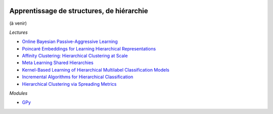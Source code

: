 
.. image:: pystat.png
    :height: 20
    :alt: Statistique
    :target: http://www.xavierdupre.fr/app/ensae_teaching_cs/helpsphinx3/td_2a_notions.html#pour-un-profil-plutot-data-scientist

.. _l-mlplus-structures:

Apprentissage de structures, de hiérarchie
++++++++++++++++++++++++++++++++++++++++++

(à venir)

*Lectures*

* `Online Bayesian Passive-Aggressive Learning <http://www.jmlr.org/papers/volume18/14-188/14-188.pdf>`_
* `Poincaré Embeddings for Learning Hierarchical Representations <https://arxiv.org/pdf/1705.08039.pdf>`_
* `Affinity Clustering: Hierarchical Clustering at Scale <https://papers.nips.cc/paper/7262-affinity-clustering-hierarchical-clustering-at-scale.pdf>`_
* `Meta Learning Shared Hierarchies <https://arxiv.org/abs/1710.09767>`_
* `Kernel-Based Learning of Hierarchical Multilabel Classification Models <http://www.jmlr.org/papers/volume7/rousu06a/rousu06a.pdf>`_
* `Incremental Algorithms for Hierarchical Classification <http://www.jmlr.org/papers/volume7/cesa-bianchi06a/cesa-bianchi06a.pdf>`_
* `Hierarchical Clustering via Spreading Metrics <http://jmlr.org/papers/volume18/17-081/17-081.pdf>`_

*Modules*

* `GPy <https://github.com/SheffieldML/GPy>`_
